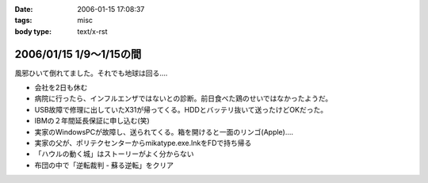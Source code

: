 :date: 2006-01-15 17:08:37
:tags: misc
:body type: text/x-rst

========================
2006/01/15 1/9～1/15の間
========================

風邪ひいて倒れてました。それでも地球は回る‥‥

- 会社を2日も休む
- 病院に行ったら、インフルエンザではないとの診断。前日食べた鶏のせいではなかったようだ。
- USB故障で修理に出していたX31が帰ってくる。HDDとバッテリ抜いて送ったけどOKだった。
- IBMの２年間延長保証に申し込む(笑)
- 実家のWindowsPCが故障し、送られてくる。箱を開けると一面のリンゴ(Apple)‥‥
- 実家の父が、ポリテクセンターからmikatype.exe.lnkをFDで持ち帰る
- 「ハウルの動く城」はストーリーがよく分からない
- 布団の中で「逆転裁判 - 蘇る逆転」をクリア


.. :extend type: text/x-rst
.. :extend:


